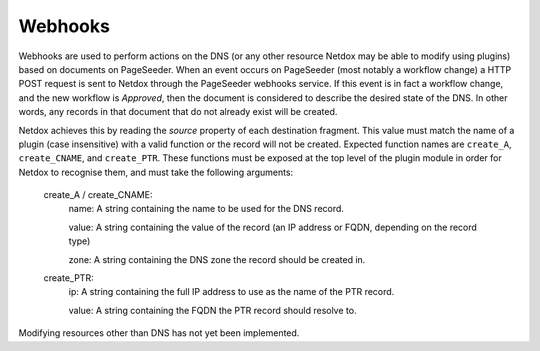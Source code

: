 .. _webhooks:

Webhooks
========

Webhooks are used to perform actions on the DNS (or any other resource Netdox may be able to modify using plugins) based on documents on PageSeeder. 
When an event occurs on PageSeeder (most notably a workflow change) a HTTP POST request is sent to Netdox through the PageSeeder webhooks service. 
If this event is in fact a workflow change, and the new workflow is *Approved*, then the document is considered to describe the desired state of the DNS. 
In other words, any records in that document that do not already exist will be created. 

Netdox achieves this by reading the *source* property of each destination fragment. 
This value must match the name of a plugin (case insensitive) with a valid function or the record will not be created. Expected function names are ``create_A``, ``create_CNAME``, and ``create_PTR``. 
These functions must be exposed at the top level of the plugin module in order for Netdox to recognise them, and must take the following arguments:
    create_A / create_CNAME:
        name: A string containing the name to be used for the DNS record.

        value: A string containing the value of the record (an IP address or FQDN, depending on the record type)

        zone: A string containing the DNS zone the record should be created in.

    create_PTR:
        ip: A string containing the full IP address to use as the name of the PTR record.
        
        value: A string containing the FQDN the PTR record should resolve to.

Modifying resources other than DNS has not yet been implemented.